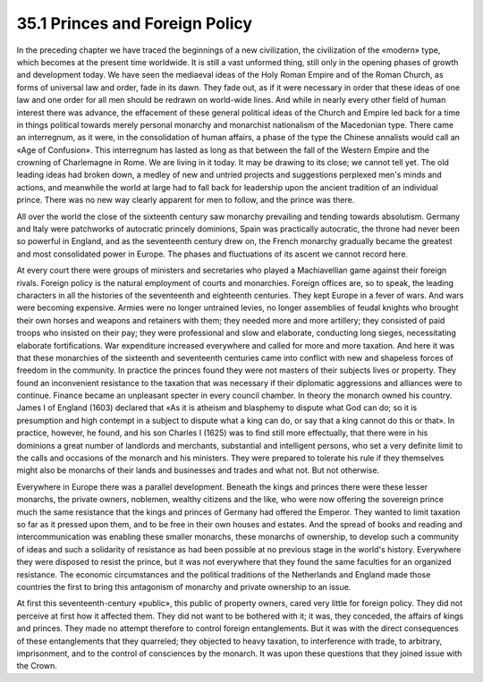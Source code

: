 
35.1 Princes and Foreign Policy
========================================================================
In the preceding chapter we have traced the beginnings of a new civilization,
the civilization of the «modern» type, which becomes at the present time
worldwide. It is still a vast unformed thing, still only in the opening phases
of growth and development today. We have seen the mediaeval ideas of the Holy
Roman Empire and of the Roman Church, as forms of universal law and order, fade
in its dawn. They fade out, as if it were necessary in order that these ideas of
one law and one order for all men should be redrawn on world-wide lines. And
while in nearly every other field of human interest there was advance, the
effacement of these general political ideas of the Church and Empire led back
for a time in things political towards merely personal monarchy and monarchist
nationalism of the Macedonian type. There came an interregnum, as it were, in
the consolidation of human affairs, a phase of the type the Chinese annalists
would call an «Age of Confusion». This interregnum has lasted as long as that
between the fall of the Western Empire and the crowning of Charlemagne in Rome.
We are living in it today. It may be drawing to its close; we cannot tell yet.
The old leading ideas had broken down, a medley of new and untried projects and
suggestions perplexed men's minds and actions, and meanwhile the world at large
had to fall back for leadership upon the ancient tradition of an individual
prince. There was no new way clearly apparent for men to follow, and the prince
was there.

All over the world the close of the sixteenth century saw monarchy prevailing
and tending towards absolutism. Germany and Italy were patchworks of autocratic
princely dominions, Spain was practically autocratic, the throne had never been
so powerful in England, and as the seventeenth century drew on, the French
monarchy gradually became the greatest and most consolidated power in Europe.
The phases and fluctuations of its ascent we cannot record here.

At every court there were groups of ministers and secretaries who played a
Machiavellian game against their foreign rivals. Foreign policy is the natural
employment of courts and monarchies. Foreign offices are, so to speak, the
leading characters in all the histories of the seventeenth and eighteenth
centuries. They kept Europe in a fever of wars. And wars were becoming
expensive. Armies were no longer untrained levies, no longer assemblies of
feudal knights who brought their own horses and weapons and retainers with them;
they needed more and more artillery; they consisted of paid troops who insisted
on their pay; they were professional and slow and elaborate, conducting long
sieges, necessitating elaborate fortifications. War expenditure increased
everywhere and called for more and more taxation. And here it was that these
monarchies of the sixteenth and seventeenth centuries came into conflict with
new and shapeless forces of freedom in the community. In practice the princes
found they were not masters of their subjects lives or property. They found an
inconvenient resistance to the taxation that was necessary if their diplomatic
aggressions and alliances were to continue. Finance became an unpleasant specter
in every council chamber. In theory the monarch owned his country. James I of
England (1603) declared that «As it is atheism and blasphemy to dispute what God
can do; so it is presumption and high contempt in a subject to dispute what a
king can do, or say that a king cannot do this or that». In practice, however,
he found, and his son Charles I (1625) was to find still more effectually, that
there were in his dominions a great number of landlords and merchants,
substantial and intelligent persons, who set a very definite limit to the calls
and occasions of the monarch and his ministers. They were prepared to tolerate
his rule if they themselves might also be monarchs of their lands and businesses
and trades and what not. But not otherwise.

Everywhere in Europe there was a parallel development. Beneath the kings and
princes there were these lesser monarchs, the private owners, noblemen, wealthy
citizens and the like, who were now offering the sovereign prince much the same
resistance that the kings and princes of Germany had offered the Emperor. They
wanted to limit taxation so far as it pressed upon them, and to be free in their
own houses and estates. And the spread of books and reading and
intercommunication was enabling these smaller monarchs, these monarchs of
ownership, to develop such a community of ideas and such a solidarity of
resistance as had been possible at no previous stage in the world's history.
Everywhere they were disposed to resist the prince, but it was not everywhere
that they found the same faculties for an organized resistance. The economic
circumstances and the political traditions of the Netherlands and England made
those countries the first to bring this antagonism of monarchy and private
ownership to an issue.

At first this seventeenth-century «public», this public of property owners,
cared very little for foreign policy. They did not perceive at first how it
affected them. They did not want to be bothered with it; it was, they conceded,
the affairs of kings and princes. They made no attempt therefore to control
foreign entanglements. But it was with the direct consequences of these
entanglements that they quarreled; they objected to heavy taxation, to
interference with trade, to arbitrary, imprisonment, and to the control of
consciences by the monarch. It was upon these questions that they joined issue
with the Crown.

